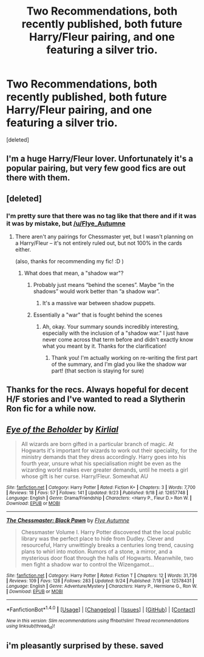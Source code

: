 #+TITLE: Two Recommendations, both recently published, both future Harry/Fleur pairing, and one featuring a silver trio.

* Two Recommendations, both recently published, both future Harry/Fleur pairing, and one featuring a silver trio.
:PROPERTIES:
:Score: 22
:DateUnix: 1507110170.0
:DateShort: 2017-Oct-04
:FlairText: Recommendation
:END:
[deleted]


** I'm a huge Harry/Fleur lover. Unfortunately it's a popular pairing, but very few good fics are out there with them.
:PROPERTIES:
:Author: Dragias
:Score: 6
:DateUnix: 1507119746.0
:DateShort: 2017-Oct-04
:END:


** [deleted]
:PROPERTIES:
:Score: 4
:DateUnix: 1507110294.0
:DateShort: 2017-Oct-04
:END:

*** I'm pretty sure that there was no tag like that there and if it was it was by mistake, but [[/u/Flye_Autumne]]
:PROPERTIES:
:Author: Satanniel
:Score: 3
:DateUnix: 1507113394.0
:DateShort: 2017-Oct-04
:END:

**** There aren't any pairings for Chessmaster yet, but I wasn't planning on a Harry/Fleur -- it's not entirely ruled out, but not 100% in the cards either.

(also, thanks for recommending my fic! :D )
:PROPERTIES:
:Author: Flye_Autumne
:Score: 10
:DateUnix: 1507122472.0
:DateShort: 2017-Oct-04
:END:

***** What does that mean, a "shadow war"?
:PROPERTIES:
:Author: emong757
:Score: 1
:DateUnix: 1507167316.0
:DateShort: 2017-Oct-05
:END:

****** Probably just means “behind the scenes”. Maybe “in the shadows” would work better than “a shadow war”.
:PROPERTIES:
:Author: Slindish
:Score: 3
:DateUnix: 1507188533.0
:DateShort: 2017-Oct-05
:END:

******* It's a massive war between shadow puppets.
:PROPERTIES:
:Author: mrc4nn0n
:Score: 3
:DateUnix: 1507202776.0
:DateShort: 2017-Oct-05
:END:


****** Essentially a "war" that is fought behind the scenes
:PROPERTIES:
:Author: Flye_Autumne
:Score: 1
:DateUnix: 1507217501.0
:DateShort: 2017-Oct-05
:END:

******* Ah, okay. Your summary sounds incredibly interesting, especially with the inclusion of a "shadow war." I just have never come across that term before and didn't exactly know what you meant by it. Thanks for the clarification!
:PROPERTIES:
:Author: emong757
:Score: 1
:DateUnix: 1507265523.0
:DateShort: 2017-Oct-06
:END:

******** Thank you! I'm actually working on re-writing the first part of the summary, and I'm glad you like the shadow war part! (that section is staying for sure)
:PROPERTIES:
:Author: Flye_Autumne
:Score: 1
:DateUnix: 1507302597.0
:DateShort: 2017-Oct-06
:END:


** Thanks for the recs. Always hopeful for decent H/F stories and I've wanted to read a Slytherin Ron fic for a while now.
:PROPERTIES:
:Author: Faeriniel
:Score: 4
:DateUnix: 1507117850.0
:DateShort: 2017-Oct-04
:END:


** [[http://www.fanfiction.net/s/12657748/1/][*/Eye of the Beholder/*]] by [[https://www.fanfiction.net/u/4013522/Kirlial][/Kirlial/]]

#+begin_quote
  All wizards are born gifted in a particular branch of magic. At Hogwarts it's important for wizards to work out their speciality, for the ministry demands that they dress accordingly. Harry goes into his fourth year, unsure what his specialisation might be even as the wizarding world makes ever greater demands, until he meets a girl whose gift is her curse. Harry/Fleur. Somewhat AU
#+end_quote

^{/Site/: [[http://www.fanfiction.net/][fanfiction.net]] *|* /Category/: Harry Potter *|* /Rated/: Fiction K+ *|* /Chapters/: 3 *|* /Words/: 7,700 *|* /Reviews/: 18 *|* /Favs/: 57 *|* /Follows/: 141 *|* /Updated/: 9/23 *|* /Published/: 9/18 *|* /id/: 12657748 *|* /Language/: English *|* /Genre/: Drama/Friendship *|* /Characters/: <Harry P., Fleur D.> Ron W. *|* /Download/: [[http://www.ff2ebook.com/old/ffn-bot/index.php?id=12657748&source=ff&filetype=epub][EPUB]] or [[http://www.ff2ebook.com/old/ffn-bot/index.php?id=12657748&source=ff&filetype=mobi][MOBI]]}

--------------

[[http://www.fanfiction.net/s/12578431/1/][*/The Chessmaster: Black Pawn/*]] by [[https://www.fanfiction.net/u/7834753/Flye-Autumne][/Flye Autumne/]]

#+begin_quote
  Chessmaster Volume I. Harry Potter discovered that the local public library was the perfect place to hide from Dudley. Clever and resourceful, Harry unwittingly breaks a centuries long trend, causing plans to whirl into motion. Rumors of a stone, a mirror, and a mysterious door float through the halls of Hogwarts. Meanwhile, two men fight a shadow war to control the Wizengamot...
#+end_quote

^{/Site/: [[http://www.fanfiction.net/][fanfiction.net]] *|* /Category/: Harry Potter *|* /Rated/: Fiction T *|* /Chapters/: 12 *|* /Words/: 31,736 *|* /Reviews/: 109 *|* /Favs/: 128 *|* /Follows/: 283 *|* /Updated/: 9/24 *|* /Published/: 7/18 *|* /id/: 12578431 *|* /Language/: English *|* /Genre/: Adventure/Mystery *|* /Characters/: Harry P., Hermione G., Ron W. *|* /Download/: [[http://www.ff2ebook.com/old/ffn-bot/index.php?id=12578431&source=ff&filetype=epub][EPUB]] or [[http://www.ff2ebook.com/old/ffn-bot/index.php?id=12578431&source=ff&filetype=mobi][MOBI]]}

--------------

*FanfictionBot*^{1.4.0} *|* [[[https://github.com/tusing/reddit-ffn-bot/wiki/Usage][Usage]]] | [[[https://github.com/tusing/reddit-ffn-bot/wiki/Changelog][Changelog]]] | [[[https://github.com/tusing/reddit-ffn-bot/issues/][Issues]]] | [[[https://github.com/tusing/reddit-ffn-bot/][GitHub]]] | [[[https://www.reddit.com/message/compose?to=tusing][Contact]]]

^{/New in this version: Slim recommendations using/ ffnbot!slim! /Thread recommendations using/ linksub(thread_id)!}
:PROPERTIES:
:Author: FanfictionBot
:Score: 3
:DateUnix: 1507110188.0
:DateShort: 2017-Oct-04
:END:


** i'm pleasantly surprised by these. saved
:PROPERTIES:
:Author: flagamuffin
:Score: 2
:DateUnix: 1507134090.0
:DateShort: 2017-Oct-04
:END:
